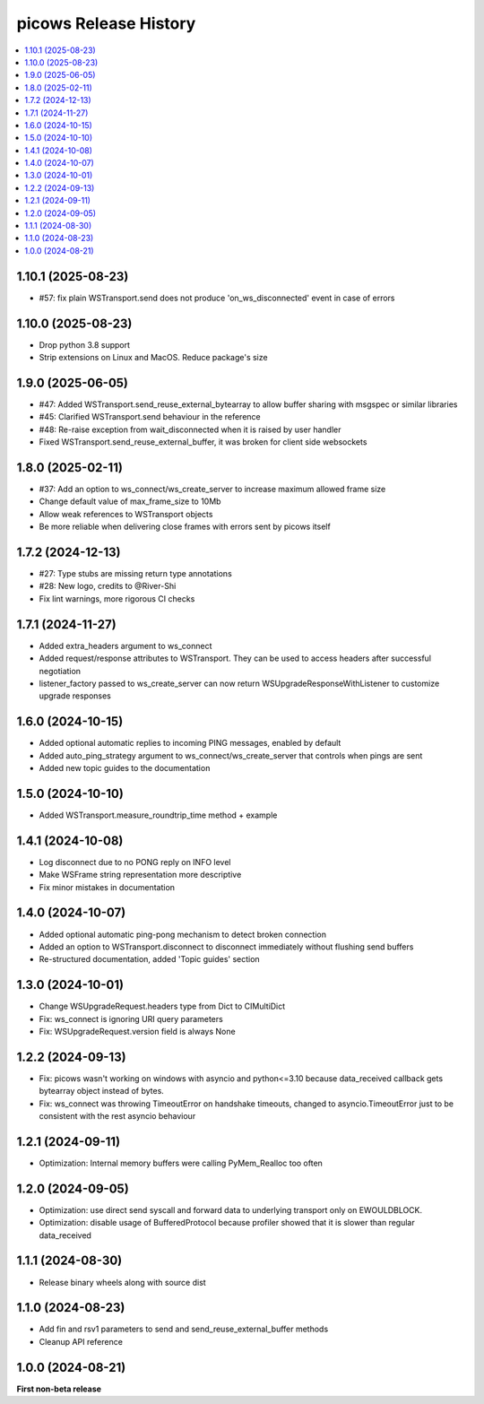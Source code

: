picows Release History
=================================

.. contents::
   :depth: 1
   :local:

1.10.1 (2025-08-23)
------------------

* #57: fix plain WSTransport.send does not produce 'on_ws_disconnected' event in case of errors

1.10.0 (2025-08-23)
------------------

* Drop python 3.8 support
* Strip extensions on Linux and MacOS. Reduce package's size

1.9.0 (2025-06-05)
------------------

* #47: Added WSTransport.send_reuse_external_bytearray to allow buffer sharing with msgspec or similar libraries
* #45: Clarified WSTransport.send behaviour in the reference
* #48: Re-raise exception from wait_disconnected when it is raised by user handler
* Fixed WSTransport.send_reuse_external_buffer, it was broken for client side websockets

1.8.0 (2025-02-11)
------------------

* #37: Add an option to ws_connect/ws_create_server to increase maximum allowed frame size
* Change default value of max_frame_size to 10Mb
* Allow weak references to WSTransport objects
* Be more reliable when delivering close frames with errors sent by picows itself

1.7.2 (2024-12-13)
------------------

* #27: Type stubs are missing return type annotations
* #28: New logo, credits to @River-Shi
* Fix lint warnings, more rigorous CI checks

1.7.1 (2024-11-27)
------------------

* Added extra_headers argument to ws_connect
* Added request/response attributes to WSTransport. They can be used to access headers after successful negotiation
* listener_factory passed to ws_create_server can now return WSUpgradeResponseWithListener to customize upgrade responses

1.6.0 (2024-10-15)
------------------

* Added optional automatic replies to incoming PING messages, enabled by default
* Added auto_ping_strategy argument to ws_connect/ws_create_server that controls when pings are sent
* Added new topic guides to the documentation

1.5.0 (2024-10-10)
------------------

* Added WSTransport.measure_roundtrip_time method + example

1.4.1 (2024-10-08)
------------------

* Log disconnect due to no PONG reply on INFO level
* Make WSFrame string representation more descriptive
* Fix minor mistakes in documentation

1.4.0 (2024-10-07)
------------------

* Added optional automatic ping-pong mechanism to detect broken connection
* Added an option to WSTransport.disconnect to disconnect immediately without flushing send buffers
* Re-structured documentation, added 'Topic guides' section

1.3.0 (2024-10-01)
------------------

* Change WSUpgradeRequest.headers type from Dict to CIMultiDict
* Fix: ws_connect is ignoring URI query parameters
* Fix: WSUpgradeRequest.version field is always None

1.2.2 (2024-09-13)
------------------

* Fix: picows wasn't working on windows with asyncio and python<=3.10 because data_received callback gets bytearray object instead of bytes.
* Fix: ws_connect was throwing TimeoutError on handshake timeouts, changed to asyncio.TimeoutError just to be consistent with the rest asyncio behaviour

1.2.1 (2024-09-11)
------------------

* Optimization: Internal memory buffers were calling PyMem_Realloc too often

1.2.0 (2024-09-05)
------------------

* Optimization: use direct send syscall and forward data to underlying transport only on EWOULDBLOCK.
* Optimization: disable usage of BufferedProtocol because profiler showed that it is slower than regular data_received

1.1.1 (2024-08-30)
------------------

* Release binary wheels along with source dist


1.1.0 (2024-08-23)
------------------

* Add fin and rsv1 parameters to send and send_reuse_external_buffer methods
* Cleanup API reference


1.0.0 (2024-08-21)
------------------

**First non-beta release**
